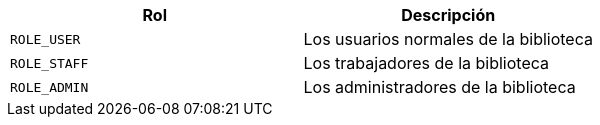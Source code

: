 |===
| Rol | Descripción

|`+ROLE_USER+`
|Los usuarios normales de la biblioteca

|`+ROLE_STAFF+`
|Los trabajadores de la biblioteca

|`+ROLE_ADMIN+`
|Los administradores de la biblioteca

|===